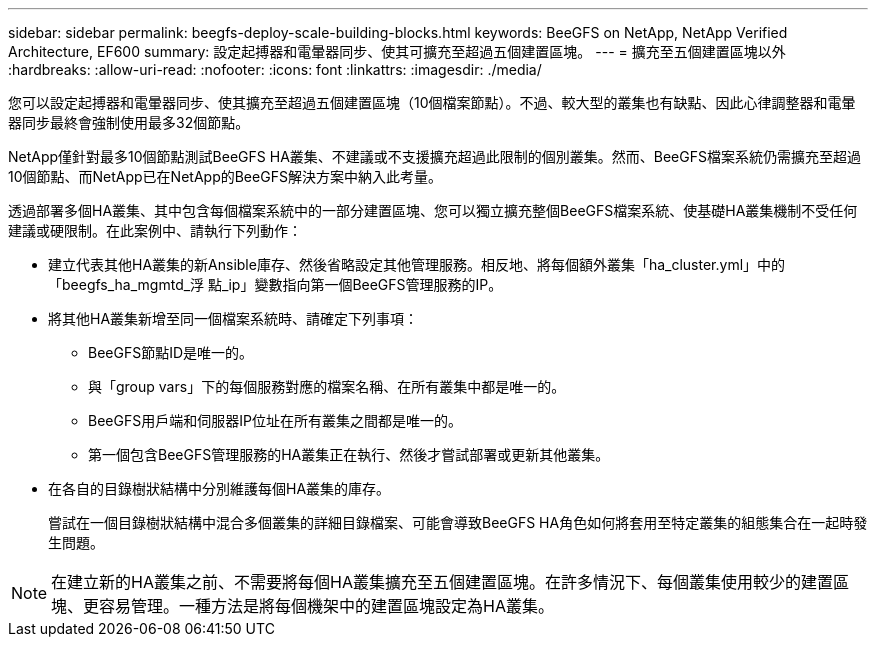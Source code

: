 ---
sidebar: sidebar 
permalink: beegfs-deploy-scale-building-blocks.html 
keywords: BeeGFS on NetApp, NetApp Verified Architecture, EF600 
summary: 設定起搏器和電暈器同步、使其可擴充至超過五個建置區塊。 
---
= 擴充至五個建置區塊以外
:hardbreaks:
:allow-uri-read: 
:nofooter: 
:icons: font
:linkattrs: 
:imagesdir: ./media/


[role="lead"]
您可以設定起搏器和電暈器同步、使其擴充至超過五個建置區塊（10個檔案節點）。不過、較大型的叢集也有缺點、因此心律調整器和電暈器同步最終會強制使用最多32個節點。

NetApp僅針對最多10個節點測試BeeGFS HA叢集、不建議或不支援擴充超過此限制的個別叢集。然而、BeeGFS檔案系統仍需擴充至超過10個節點、而NetApp已在NetApp的BeeGFS解決方案中納入此考量。

透過部署多個HA叢集、其中包含每個檔案系統中的一部分建置區塊、您可以獨立擴充整個BeeGFS檔案系統、使基礎HA叢集機制不受任何建議或硬限制。在此案例中、請執行下列動作：

* 建立代表其他HA叢集的新Ansible庫存、然後省略設定其他管理服務。相反地、將每個額外叢集「ha_cluster.yml」中的「beegfs_ha_mgmtd_浮 點_ip」變數指向第一個BeeGFS管理服務的IP。
* 將其他HA叢集新增至同一個檔案系統時、請確定下列事項：
+
** BeeGFS節點ID是唯一的。
** 與「group vars」下的每個服務對應的檔案名稱、在所有叢集中都是唯一的。
** BeeGFS用戶端和伺服器IP位址在所有叢集之間都是唯一的。
** 第一個包含BeeGFS管理服務的HA叢集正在執行、然後才嘗試部署或更新其他叢集。


* 在各自的目錄樹狀結構中分別維護每個HA叢集的庫存。
+
嘗試在一個目錄樹狀結構中混合多個叢集的詳細目錄檔案、可能會導致BeeGFS HA角色如何將套用至特定叢集的組態集合在一起時發生問題。




NOTE: 在建立新的HA叢集之前、不需要將每個HA叢集擴充至五個建置區塊。在許多情況下、每個叢集使用較少的建置區塊、更容易管理。一種方法是將每個機架中的建置區塊設定為HA叢集。
